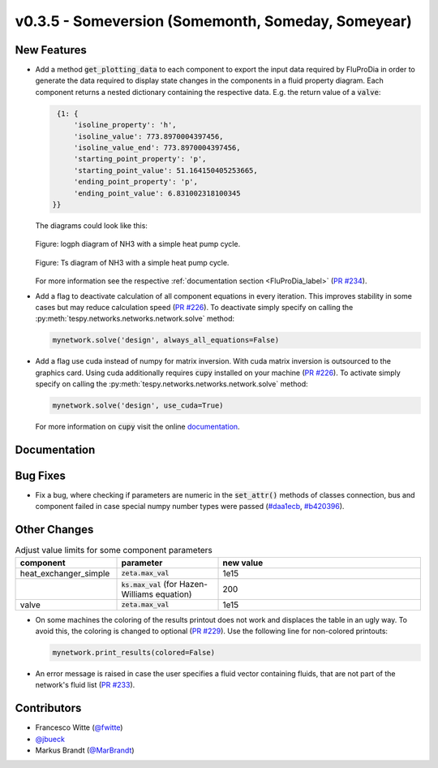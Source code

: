v0.3.5 - Someversion (Somemonth, Someday, Someyear)
+++++++++++++++++++++++++++++++++++++++++++++++++++

New Features
############

- Add a method :code:`get_plotting_data` to each component to export the input
  data required by FluProDia in order to generate the data required to display
  state changes in the components in a fluid property diagram. Each component
  returns a nested dictionary containing the respective data. E.g. the return
  value of a :code:`valve`:

  .. code-block:: bash

      {1: {
          'isoline_property': 'h',
          'isoline_value': 773.8970004397456,
          'isoline_value_end': 773.8970004397456,
          'starting_point_property': 'p',
          'starting_point_value': 51.164150405253665,
          'ending_point_property': 'p',
          'ending_point_value': 6.831002318100345
     }}

  The diagrams could look like this:

  .. figure:: api/_images/logph_diagram_states.svg
      :align: center

      Figure: logph diagram of NH3 with a simple heat pump cycle.

  .. figure:: api/_images/Ts_diagram_states.svg
      :align: center

      Figure: Ts diagram of NH3 with a simple heat pump cycle.

  For more information see the respective
  :ref:`documentation section <FluProDia_label>`
  (`PR #234 <https://github.com/oemof/tespy/pull/234>`_).

- Add a flag to deactivate calculation of all component equations in every
  iteration. This improves stability in some cases but may reduce calculation
  speed (`PR #226 <https://github.com/oemof/tespy/pull/226>`_). To deactivate
  simply specify on calling the
  :py:meth:`tespy.networks.networks.network.solve` method:

  .. code-block:: python

      mynetwork.solve('design', always_all_equations=False)

- Add a flag use cuda instead of numpy for matrix inversion. With cuda matrix
  inversion is outsourced to the graphics card. Using cuda additionally
  requires :code:`cupy` installed on your machine
  (`PR #226 <https://github.com/oemof/tespy/pull/226>`_). To activate simply
  specify on calling the
  :py:meth:`tespy.networks.networks.network.solve` method:

  .. code-block:: python

      mynetwork.solve('design', use_cuda=True)

  For more information on :code:`cupy` visit the online 
  `documentation <https://docs.cupy.dev/en/stable/index.html>`_.

Documentation
#############

Bug Fixes
#########
- Fix a bug, where checking if parameters are numeric in the :code:`set_attr()`
  methods of classes connection, bus and component failed in case special numpy
  number types were passed
  (`#daa1ecb <https://github.com/oemof/tespy/commit/daa1ecb>`_,
  `#b420396 <https://github.com/oemof/tespy/commit/b420396>`_).

Other Changes
#############
.. list-table:: Adjust value limits for some component parameters
   :widths: 25 25 50
   :header-rows: 1

   * - component
     - parameter
     - new value
   * - heat_exchanger_simple
     - :code:`zeta.max_val`
     - 1e15
   * -
     - :code:`ks.max_val` (for Hazen-Williams equation)
     - 200
   * - valve
     - :code:`zeta.max_val`
     - 1e15

- On some machines the coloring of the results printout does not work and
  displaces the table in an ugly way. To avoid this, the coloring is changed to
  optional (`PR #229 <https://github.com/oemof/tespy/pull/229>`_). Use the
  following line for non-colored printouts:

  .. code-block:: python

      mynetwork.print_results(colored=False)

- An error message is raised in case the user specifies a fluid vector
  containing fluids, that are not part of the network's fluid list
  (`PR #233 <https://github.com/oemof/tespy/pull/233>`_).

Contributors
############
- Francesco Witte (`@fwitte <https://github.com/fwitte>`_)
- `@jbueck <https://github.com/jbueck>`_
- Markus Brandt (`@MarBrandt <https://github.com/MarBrandt>`_)
